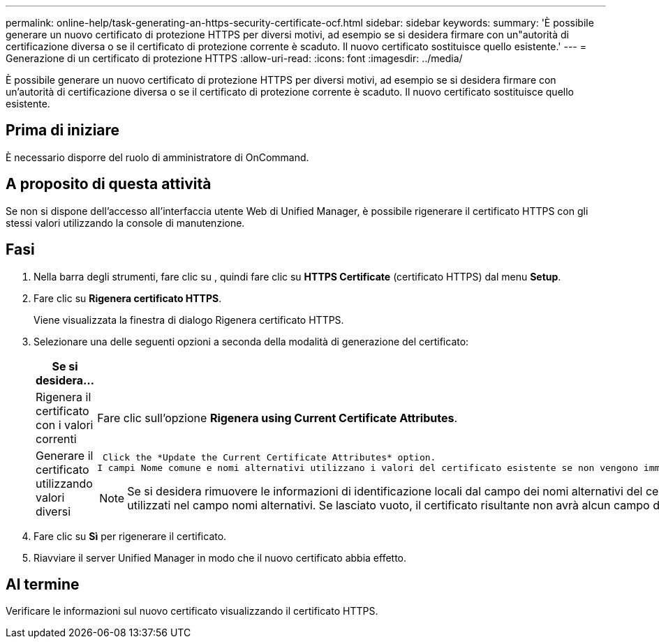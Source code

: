 ---
permalink: online-help/task-generating-an-https-security-certificate-ocf.html 
sidebar: sidebar 
keywords:  
summary: 'È possibile generare un nuovo certificato di protezione HTTPS per diversi motivi, ad esempio se si desidera firmare con un"autorità di certificazione diversa o se il certificato di protezione corrente è scaduto. Il nuovo certificato sostituisce quello esistente.' 
---
= Generazione di un certificato di protezione HTTPS
:allow-uri-read: 
:icons: font
:imagesdir: ../media/


[role="lead"]
È possibile generare un nuovo certificato di protezione HTTPS per diversi motivi, ad esempio se si desidera firmare con un'autorità di certificazione diversa o se il certificato di protezione corrente è scaduto. Il nuovo certificato sostituisce quello esistente.



== Prima di iniziare

È necessario disporre del ruolo di amministratore di OnCommand.



== A proposito di questa attività

Se non si dispone dell'accesso all'interfaccia utente Web di Unified Manager, è possibile rigenerare il certificato HTTPS con gli stessi valori utilizzando la console di manutenzione.



== Fasi

. Nella barra degli strumenti, fare clic su *image:../media/clusterpage-settings-icon.gif[""]*, quindi fare clic su *HTTPS Certificate* (certificato HTTPS) dal menu *Setup*.
. Fare clic su *Rigenera certificato HTTPS*.
+
Viene visualizzata la finestra di dialogo Rigenera certificato HTTPS.

. Selezionare una delle seguenti opzioni a seconda della modalità di generazione del certificato:
+
|===
| Se si desidera... | Eseguire questa operazione... 


 a| 
Rigenera il certificato con i valori correnti
 a| 
Fare clic sull'opzione *Rigenera using Current Certificate Attributes*.



 a| 
Generare il certificato utilizzando valori diversi
 a| 
 Click the *Update the Current Certificate Attributes* option.
I campi Nome comune e nomi alternativi utilizzano i valori del certificato esistente se non vengono immessi nuovi valori. Gli altri campi non richiedono valori, ma è possibile immettere valori, ad esempio, per Città, Stato e Paese, se si desidera che tali valori vengano inseriti nel certificato.

[NOTE]
====
Se si desidera rimuovere le informazioni di identificazione locali dal campo dei nomi alternativi del certificato, selezionare la casella di controllo "`Escludi informazioni di identificazione locali (ad es. Host locale)`". Quando questa casella di controllo è selezionata, solo i dati immessi nel campo vengono utilizzati nel campo nomi alternativi. Se lasciato vuoto, il certificato risultante non avrà alcun campo di nomi alternativi.

====
|===
. Fare clic su *Sì* per rigenerare il certificato.
. Riavviare il server Unified Manager in modo che il nuovo certificato abbia effetto.




== Al termine

Verificare le informazioni sul nuovo certificato visualizzando il certificato HTTPS.
